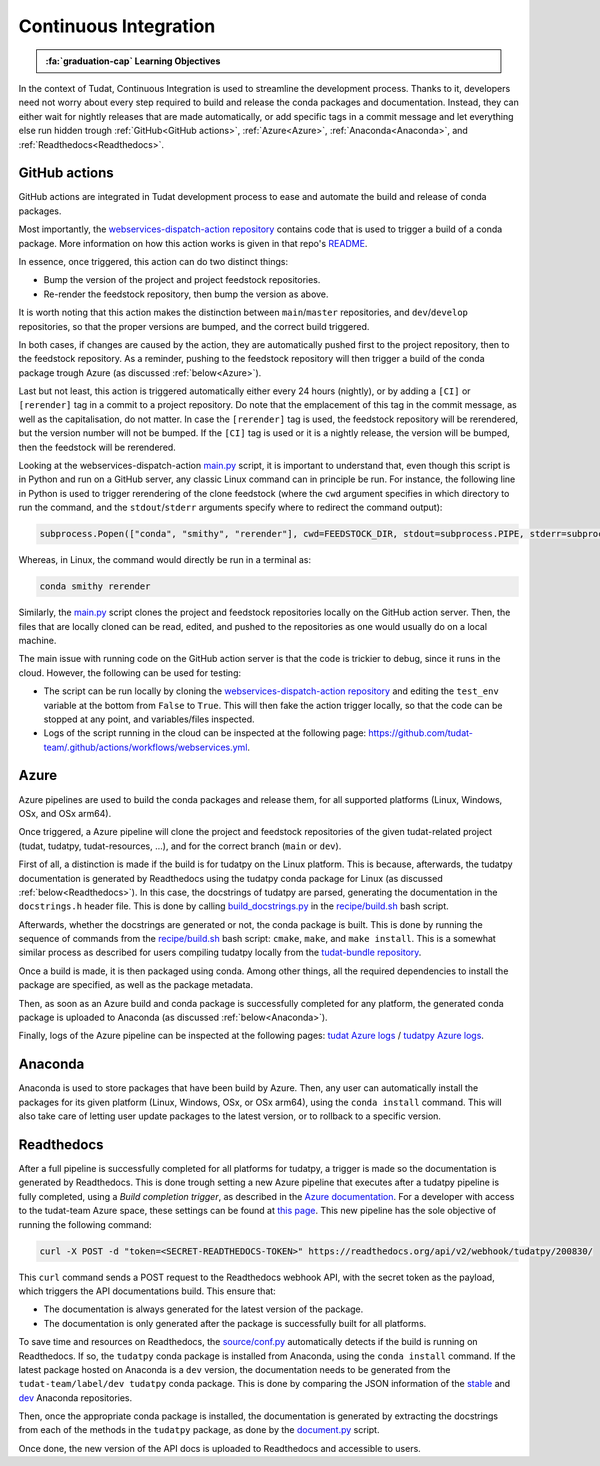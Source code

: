 Continuous Integration
=====================

.. admonition:: :fa:`graduation-cap` Learning Objectives

    .. include:: objectives/continuous_integration.rst

In the context of Tudat, Continuous Integration is used to streamline the development process.
Thanks to it, developers need not worry about every step required to build and release the conda packages and documentation.
Instead, they can either wait for nightly releases that are made automatically, or add specific tags in a commit message and let everything else run hidden trough :ref:`GitHub<GitHub actions>`, :ref:`Azure<Azure>`, :ref:`Anaconda<Anaconda>`, and :ref:`Readthedocs<Readthedocs>`.

GitHub actions
--------------
.. image:: https://github.com/tudat-team/.github/actions/workflows/webservices.yml/badge.svg
    :target: https://github.com/tudat-team/.github/actions/workflows/webservices.yml

GitHub actions are integrated in Tudat development process to ease and automate the build and release of conda packages.

Most importantly, the `webservices-dispatch-action repository <https://github.com/tudat-team/webservices-dispatch-action>`_ contains code that is used to trigger a build of a conda package.
More information on how this action works is given in that repo's `README <https://github.com/tudat-team/webservices-dispatch-action/blob/main/README.md>`_.

In essence, once triggered, this action can do two distinct things:

* Bump the version of the project and project feedstock repositories.
* Re-render the feedstock repository, then bump the version as above.

It is worth noting that this action makes the distinction between ``main``/``master`` repositories, and ``dev``/``develop`` repositories, so that the proper versions are bumped, and the correct build triggered.

In both cases, if changes are caused by the action, they are automatically pushed first to the project repository, then to the feedstock repository.
As a reminder, pushing to the feedstock repository will then trigger a build of the conda package trough Azure (as discussed :ref:`below<Azure>`).

Last but not least, this action is triggered automatically either every 24 hours (nightly), or by adding a ``[CI]`` or ``[rerender]`` tag in a commit to a project repository.
Do note that the emplacement of this tag in the commit message, as well as the capitalisation, do not matter.
In case the ``[rerender]`` tag is used, the feedstock repository will be rerendered, but the version number will not be bumped.
If the ``[CI]`` tag is used or it is a nightly release, the version will be bumped, then the feedstock will be rerendered.

Looking at the webservices-dispatch-action `main.py <https://github.com/tudat-team/webservices-dispatch-action/blob/main/main.py>`_ script, it is important to understand that, even though this script is in Python and run on a GitHub server, any classic Linux command can in principle be run.
For instance, the following line in Python is used to trigger rerendering of the clone feedstock (where the ``cwd`` argument specifies in which directory to run the command, and the ``stdout``/``stderr`` arguments specify where to redirect the command output):

.. code-block:: Python

    subprocess.Popen(["conda", "smithy", "rerender"], cwd=FEEDSTOCK_DIR, stdout=subprocess.PIPE, stderr=subprocess.PIPE)

Whereas, in Linux, the command would directly be run in a terminal as:

.. code-block:: bash

    conda smithy rerender

Similarly, the `main.py <https://github.com/tudat-team/webservices-dispatch-action/blob/main/main.py>`_ script clones the project and feedstock repositories locally on the GitHub action server.
Then, the files that are locally cloned can be read, edited, and pushed to the repositories as one would usually do on a local machine.

The main issue with running code on the GitHub action server is that the code is trickier to debug, since it runs in the cloud. However, the following can be used for testing:

* The script can be run locally by cloning the `webservices-dispatch-action repository <https://github.com/tudat-team/webservices-dispatch-action>`_ and editing the ``test_env`` variable at the bottom from ``False`` to ``True``. This will then fake the action trigger locally, so that the code can be stopped at any point, and variables/files inspected.
* Logs of the script running in the cloud can be inspected at the following page: https://github.com/tudat-team/.github/actions/workflows/webservices.yml.

Azure
-----
.. image:: https://dev.azure.com/tudat-team/feedstock-builds/_apis/build/status/tudat-feedstock
    :target: https://dev.azure.com/tudat-team/feedstock-builds/_build?definitionId=2
.. image:: https://dev.azure.com/tudat-team/feedstock-builds/_apis/build/status/tudatpy-feedstock
    :target: https://dev.azure.com/tudat-team/feedstock-builds/_build?definitionId=3

Azure pipelines are used to build the conda packages and release them, for all supported platforms (Linux, Windows, OSx, and OSx arm64).

Once triggered, a Azure pipeline will clone the project and feedstock repositories of the given tudat-related project (tudat, tudatpy, tudat-resources, ...), and for the correct branch (``main`` or ``dev``).

First of all, a distinction is made if the build is for tudatpy on the Linux platform. This is because, afterwards, the tudatpy documentation is generated by Readthedocs using the tudatpy conda package for Linux (as discussed :ref:`below<Readthedocs>`).
In this case, the docstrings of tudatpy are parsed, generating the documentation in the ``docstrings.h`` header file.
This is done by calling `build_docstrings.py <https://github.com/tudat-team/tudatpy/blob/01c5335728c52fe776cbc01c016d613b564e3ee0/docs/source/build_docstrings.py>`_ in the `recipe/build.sh <https://github.com/tudat-team/tudatpy-feedstock/blob/77507bc6587ef752ffd01f17b466b6b1d7e1eea5/recipe/build.sh>`_ bash script.

Afterwards, whether the docstrings are generated or not, the conda package is built. This is done by running the sequence of commands from the `recipe/build.sh <https://github.com/tudat-team/tudatpy-feedstock/blob/77507bc6587ef752ffd01f17b466b6b1d7e1eea5/recipe/build.sh>`_ bash script: ``cmake``, ``make``, and ``make install``.
This is a somewhat similar process as described for users compiling tudatpy locally from the `tudat-bundle repository <https://github.com/tudat-team/tudat-bundle>`_.

Once a build is made, it is then packaged using conda. Among other things, all the required dependencies to install the package are specified, as well as the package metadata. 

Then, as soon as an Azure build and conda package is successfully completed for any platform, the generated conda package is uploaded to Anaconda (as discussed :ref:`below<Anaconda>`).

Finally, logs of the Azure pipeline can be inspected at the following pages: `tudat Azure logs <https://dev.azure.com/tudat-team/feedstock-builds/_build?definitionId=2>`_ / `tudatpy Azure logs <https://dev.azure.com/tudat-team/feedstock-builds/_build?definitionId=3>`_.

Anaconda
---------
.. image:: https://anaconda.org/tudat-team/tudat/badges/version.svg
    :target: https://anaconda.org/tudat-team/tudat
.. image:: https://anaconda.org/tudat-team/tudatpy/badges/version.svg
    :target: https://anaconda.org/tudat-team/tudatpy

Anaconda is used to store packages that have been build by Azure. Then, any user can automatically install the packages for its given platform (Linux, Windows, OSx, or OSx arm64), using the ``conda install`` command.
This will also take care of letting user update packages to the latest version, or to rollback to a specific version.

Readthedocs
-----------
.. image:: https://readthedocs.org/projects/tudatpy/badge/?version=latest
    :target: https://readthedocs.org/projects/tudatpy/builds/

After a full pipeline is successfully completed for all platforms for tudatpy, a trigger is made so the documentation is generated by Readthedocs.
This is done trough setting a new Azure pipeline that executes after a tudatpy pipeline is fully completed, using a `Build completion trigger`, as described in the `Azure documentation <https://docs.microsoft.com/en-us/azure/devops/pipelines/process/pipeline-triggers-classic?view=azure-devops#add-a-build-completion-trigger>`_.
For a developer with access to the tudat-team Azure space, these settings can be found at `this page <https://dev.azure.com/tudat-team/feedstock-builds/_apps/hub/ms.vss-ciworkflow.build-ci-hub?_a=edit-build-definition&id=8&view=Tab_Triggers>`_.
This new pipeline has the sole objective of running the following command:

.. code-block:: bash

    curl -X POST -d "token=<SECRET-READTHEDOCS-TOKEN>" https://readthedocs.org/api/v2/webhook/tudatpy/200830/

This ``curl`` command sends a POST request to the Readthedocs webhook API, with the secret token as the payload, which triggers the API documentations build.
This ensure that:

* The documentation is always generated for the latest version of the package.
* The documentation is only generated after the package is successfully built for all platforms.

To save time and resources on Readthedocs, the `source/conf.py <https://github.com/tudat-team/tudatpy/blob/01c5335728c52fe776cbc01c016d613b564e3ee0/docs/source/conf.py>`_ automatically detects if the build is running on Readthedocs.
If so, the ``tudatpy`` conda package is installed from Anaconda, using the ``conda install`` command.
If the latest package hosted on Anaconda is a ``dev`` version, the documentation needs to be generated from the ``tudat-team/label/dev tudatpy`` conda package.
This is done by comparing the JSON information of the `stable <https://conda.anaconda.org/tudat-team/label/main/linux-64/repodata.json>`_ and `dev <https://conda.anaconda.org/tudat-team/label/dev/linux-64/repodata.json>`_ Anaconda repositories.

Then, once the appropriate conda package is installed, the documentation is generated by extracting the docstrings from each of the methods in the ``tudatpy`` package, as done by the `document.py <https://github.com/tudat-team/tudatpy/blob/develop/docs/source/document.py>`_ script.

Once done, the new version of the API docs is uploaded to Readthedocs and accessible to users.
